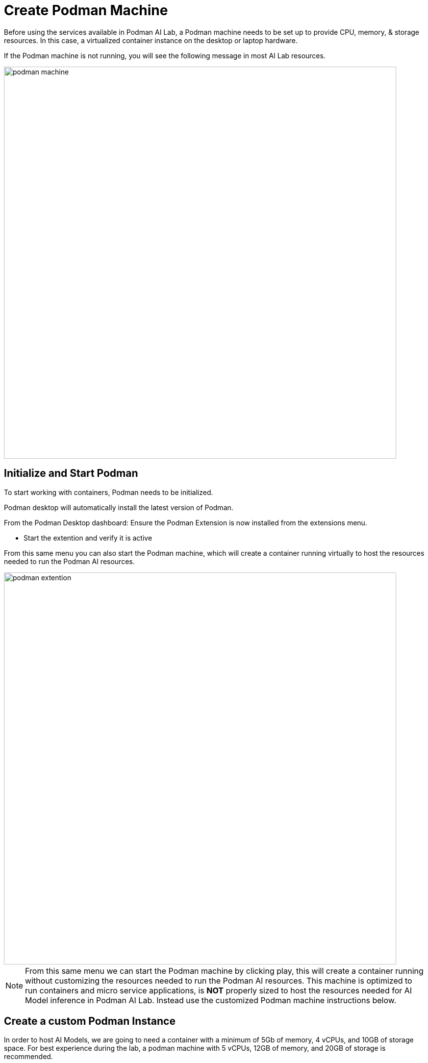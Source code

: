 = Create Podman Machine


Before using the services available in Podman AI Lab, a Podman machine needs to be set up to provide CPU, memory, & storage resources.  In this case, a virtualized container instance on the desktop or laptop hardware.


If the Podman machine is not running, you will see the following message in most AI Lab resources.

image::podman_machine.png[width=800]

== Initialize and Start Podman

To start working with containers, Podman needs to be initialized.


Podman desktop will automatically install the latest version of Podman. 

From the Podman Desktop dashboard: Ensure the Podman Extension is now installed from the extensions menu.


 * Start the extention and verify it is active


From this same menu you can also start the Podman machine, which will create a container running virtually to host the resources needed to run the Podman AI resources.

image::podman_extention.png[width=800]

[NOTE]
From this same menu we can start the Podman machine by clicking play, this will create a container running without customizing the resources needed to run the Podman AI resources. This machine is optimized to run containers and micro service applications, is *NOT* properly sized to host the resources needed for AI Model inference in Podman AI Lab.  Instead use the customized Podman machine instructions below.


== Create a custom Podman Instance

In order to host AI Models, we are going to need a container with a minimum of 5Gb of memory, 4 vCPUs, and 10GB of storage space.  For best experience during the lab, a podman machine with 5 vCPUs, 12GB of memory, and 20GB of storage is recommended.
 

Open Podman Desktop dashboard.

Click on "Settings" from the navigation menu (it's the gear icon at the bottom left). 

image::create-podman-machine.png[width=640]


Click *Create new Podman machine* (the button may show as "Create New"). If a machine is already running, stop and delete the machine. Then click "Create New".


 . Optionally change the machine name if you plan to host multiple AI applications at once.

 . For the vCPUs, you can leave the default of 5.
 
 . Change the memory to at least 8GB (12-16GB is recommended if possible).


 . For the drive space, reduce the amount to 20-40GB  (this is not where downloaded models are stored).


 . Leave the defaults for the other options. 

 . Click "Create".

image::config-podman-machine.png[width=640]

It should take a short time for the Podman machine to become ready, which is indicated by the resource meters and "Running" under the machine name.


image::running-podman-machine.png[width=800]



With our compute resources ready to go, Now is time to get working with AI. 

Let's being to explore the features of Podman AI Lab.

